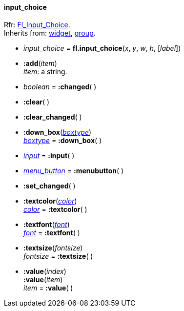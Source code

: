 
[[input_choice]]
==== input_choice
[small]#Rfr: link:++http://www.fltk.org/doc-1.3/classFl__Input__Choice.html++[Fl_Input_Choice]. +
Inherits from: <<widget, widget>>, <<group, group>>.#

* _input_choice_ = *fl.input_choice*(_x_, _y_, _w_, _h_, [_label_])

* *:add*(_item_) +
[small]#_item_: a string.#

* _boolean_ = *:changed*( )

* *:clear*( )

* *:clear_changed*( )

* *:down_box*(<<boxtype, _boxtype_>>) +
<<boxtype, _boxtype_>> = *:down_box*( )

* <<input, _input_>> = *:input*( )

* <<menu_button, _menu_button_>> = *:menubutton*( ) +

* *:set_changed*( )

* *:textcolor*(<<color, _color_>>) +
<<color, _color_>> = *:textcolor*( )

* *:textfont*(<<font, _font_>>) +
<<font, _font_>> = *:textfont*( ) +

* *:textsize*(_fontsize_) +
_fontsize_ = *:textsize*( )


* *:value*(_index_) +
*:value*(_item_) +
_item_ = *:value*( )


